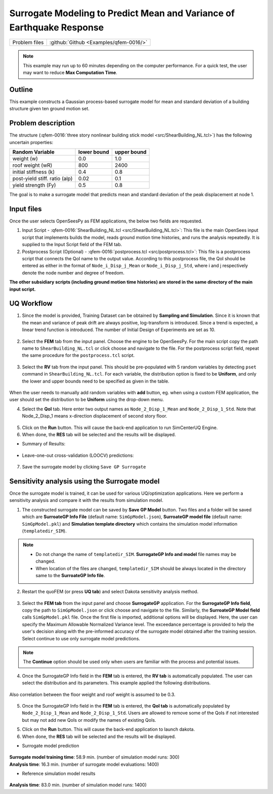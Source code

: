 
Surrogate Modeling to Predict Mean and Variance of Earthquake Response
======================================================================

+----------------+------------------------------------------+
| Problem files  | :github:`Github <Examples/qfem-0016/>`   |
+----------------+------------------------------------------+

.. note::
   This example may run up to 60 minutes depending on the computer performance. For a quick test, the user may want to reduce **Max Computation Time**.

Outline
-------

This example constructs a Gaussian process-based surrogate model for mean and standard deviation of a building structure given ten ground motion set. 


Problem description
-------------------

The structure (:qfem-0016:`three story nonlinear building stick model <src/ShearBuilding_NL.tcl>`) has the following uncertain properties:

============================= ============ =========
Random Variable               lower bound  upper bound			      
============================= ============ =========
weight (w)                    0.0          1.0
roof weight (wR)              800          2400
initial stiffness (k)         0.4          0.8
post-yield stiff. ratio (alp) 0.02         0.1
yield strength (Fy)           0.5          0.8
============================= ============ =========

The goal is to make a surrogate model that predicts mean and standard deviation of the peak displacement at node 1.

.. figure:: figures/SUR2-sturcture.png
   :align: center
   :figclass: align-center
   :width: 600

Input files
-------------
Once the user selects OpenSeesPy as FEM applications, the below two fields are requested.

1. Input Script - :qfem-0016:`ShearBuilding_NL.tcl <src/ShearBuilding_NL.tcl>`: This file is the main OpenSees input script that implements builds the model, reads ground motion time histories, and runs the analysis repeatedly. It is supplied to the Input Script field of the FEM tab. 

2. Postprocess Script (Optional) - :qfem-0016:`postprocess.tcl <src/postprocess.tcl>`: This file is a postprocess script that connects the QoI name to the output value. According to this postprocess file, the QoI should be entered as either in the format of ``Node_i_Disp_j_Mean`` or ``Node_i_Disp_j_Std``, where i and j respectively denote the node number and degree of freedom.

**The other subsidiary scripts (including ground motion time histories) are stored in the same directory of the main input script.**


UQ Workflow
-------------

1. Since the model is provided, Training Dataset can be obtained by **Sampling and Simulation**. Since it is known that the mean and variance of peak drift are always positive, log-transform is introduced. Since a trend is expected, a linear trend function is introduced. The number of Initial Design of Experiments are set as 10.


.. figure:: figures/SUR2-UQtab.png
   :align: center
   :figclass: align-center
   :width: 1200

2. Select the **FEM** tab from the input panel. Choose the engine to be OpenSeesPy. For the main script copy the path name to ``ShearBuilding_NL.tcl`` or click choose and navigate to the file. For the postprocess script field, repeat the same procedure for the ``postprocess.tcl`` script.


.. figure:: figures/SUR2-FEMtab.png
   :align: center
   :figclass: align-center
   :width: 1200

3. Select the **RV** tab from the input panel. This should be pre-populated with 5 random variables by detecting ``pset`` command in ``ShearBuilding_NL.tcl``. For each variable, the distribution option is fixed to be **Uniform**, and only the lower and upper bounds need to be specified as given in the table.

.. figure:: figures/SUR2-RVtab.png
   :align: center
   :figclass: align-center
   :width: 1200

.. note::
When the user needs to manually add random variables with **add** button, eg. when using a custom FEM application, the user should set the distribution to be **Uniform** using the drop-down menu.


4. Select the **QoI** tab. Here enter two output names as ``Node_2_Disp_1_Mean`` and ``Node_2_Disp_1_Std``. Note that Node_2_Disp_1 means x-direction displacement of second story floor. 

.. figure:: figures/SUR2-QoItab.png
   :align: center
   :figclass: align-center
   :width: 1200

5. Click on the **Run** button. This will cause the back-end application to run SimCenterUQ Engine.

6. When done, the **RES** tab will be selected and the results will be displayed.

* Summary of Results:

.. figure:: figures/SUR2-REStab1.png
   :align: center
   :figclass: align-center
   :width: 1200

* Leave-one-out cross-validation (LOOCV) predictions:

.. figure:: figures/SUR2-REStab2.png
   :align: center
   :figclass: align-center
   :width: 800

7. Save the surrogate model by clicking ``Save GP Surrogate``



Sensitivity analysis using the Surrogate model
-----------------------------------------------

Once the surrogate model is trained, it can be used for various UQ/optimization applications. Here we perform a sensitivity analysis and compare it with the results from simulation model.

1. The constructed surrogate model can be saved by **Save GP Model** button. Two files and a folder will be saved which are **SurroateGP Info File** (default name: ``SimGpModel.json``), **SurroateGP model file** (default name: ``SimGpModel.pkl``) and **Simulation template directory** which contains the simulation model information (``templatedir_SIM``).

.. figure:: figures/SUR2-VER0.png
   :align: center
   :figclass: align-center
   :width: 800

.. note::
   * Do not change the name of ``templatedir_SIM``. **SurrogateGP Info and model** file names may be changed.
   * When location of the files are changed, ``templatedir_SIM`` should be always located in the directory same to the **SurroateGP Info file**.

2. Restart the quoFEM (or press **UQ tab**) and select Dakota sensitivity analysis method.

.. figure:: figures/SUR2-VER1.png
   :align: center
   :figclass: align-center
   :width: 1200

3. Select the **FEM tab**  from the input panel and choose **SurrogateGP** application. For the **SurrogateGP Info field**, copy the path to ``SimGpModel.json`` or click choose and navigate to the file. Similarly, the  **SurroateGP Model field** calls ``SimGpModel.pkl`` file. Once the first file is imported, additional options will be displayed. Here, the user can specify the Maximum Allowable Normalized Variance level. The exceedance percentage is provided to help the user's decision along with the pre-informed accuracy of the surrogate model obtained after the training session. Select continue to use only surrogate model predictions.

.. figure:: figures/SUR2-VER2.png
   :align: center
   :figclass: align-center
   :width: 1200


.. note::
	The **Continue** option should be used only when users are familiar with the process and potential issues.


4. Once the SurrogateGP Info field in the **FEM** tab is entered, the **RV tab** is automatically populated. The user can select the distribution and its parameters. This example applied the following distributions.

.. figure:: figures/SUR2-VER4.png
   :align: center
   :figclass: align-center
   :width: 1200

Also correlation between the floor weight and roof weight is assumed to be 0.3.

.. figure:: figures/SUR2-VER3.png
   :align: center
   :figclass: align-center
   :width: 300


5. Once the SurrogateGP Info field in the **FEM** tab is entered, the **QoI tab** is automatically populated by ``Node_2_Disp_1_Mean`` and ``Node_2_Disp_1_Std``. Users are allowed to remove some of the QoIs if not interested but may not add new QoIs or modify the names of existing QoIs.

5. Click on the **Run** button. This will cause the back-end application to launch dakota.

6. When done, the **RES** tab will be selected and the results will be displayed. 

* Surrogate model prediction

.. figure:: figures/SUR2-VER5.png
   :align: center
   :figclass: align-center
   :width: 1200

| **Surrogate model training time**: 58.9 min. (number of simulation model runs: 300)
| **Analysis time**: 16.3 min. (number of surrogate model evaluations: 1400)

* Reference simulation model results

.. figure:: figures/SUR2-VER6.png
   :align: center
   :figclass: align-center
   :width: 1200

| **Analysis time**: 83.0 min. (number of simulation model runs: 1400)
